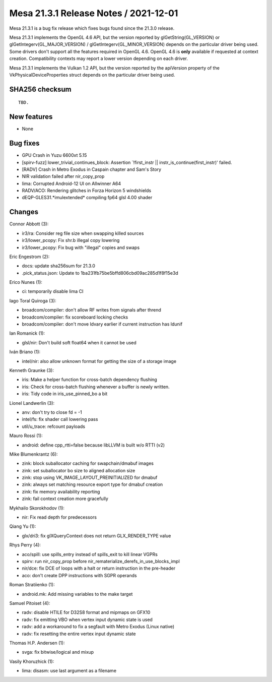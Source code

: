 Mesa 21.3.1 Release Notes / 2021-12-01
======================================

Mesa 21.3.1 is a bug fix release which fixes bugs found since the 21.3.0 release.

Mesa 21.3.1 implements the OpenGL 4.6 API, but the version reported by
glGetString(GL_VERSION) or glGetIntegerv(GL_MAJOR_VERSION) /
glGetIntegerv(GL_MINOR_VERSION) depends on the particular driver being used.
Some drivers don't support all the features required in OpenGL 4.6. OpenGL
4.6 is **only** available if requested at context creation.
Compatibility contexts may report a lower version depending on each driver.

Mesa 21.3.1 implements the Vulkan 1.2 API, but the version reported by
the apiVersion property of the VkPhysicalDeviceProperties struct
depends on the particular driver being used.

SHA256 checksum
---------------

::

    TBD.


New features
------------

- None


Bug fixes
---------

- GPU Crash in Yuzu 6600xt 5.15
- [spirv-fuzz]  lower_trivial_continues_block: Assertion \`!first_instr || instr_is_continue(first_instr)' failed.
- [RADV] Crash in Metro Exodus in Caspain chapter and Sam's Story
- NIR validation failed after nir_copy_prop
- lima: Corrupted Android-12 UI on Allwinner A64
- RADV/ACO: Rendering glitches in Forza Horizon 5 windshields
- dEQP-GLES31.*imulextended* compiling fp64 glsl 4.00 shader


Changes
-------

Connor Abbott (3):

- ir3/ra: Consider reg file size when swapping killed sources
- ir3/lower_pcopy: Fix shr.b illegal copy lowering
- ir3/lower_pcopy: Fix bug with "illegal" copies and swaps

Eric Engestrom (2):

- docs: update sha256sum for 21.3.0
- .pick_status.json: Update to 1ba231fb75be5bffd806cbd09ac285d1f8f15e3d

Erico Nunes (1):

- ci: temporarily disable lima CI

Iago Toral Quiroga (3):

- broadcom/compiler: don't allow RF writes from signals after thrend
- broadcom/compiler: fix scoreboard locking checks
- broadcom/compiler: don't move ldvary earlier if current instruction has ldunif

Ian Romanick (1):

- glsl/nir: Don't build soft float64 when it cannot be used

Iván Briano (1):

- intel/nir: also allow unknown format for getting the size of a storage image

Kenneth Graunke (3):

- iris: Make a helper function for cross-batch dependency flushing
- iris: Check for cross-batch flushing whenever a buffer is newly written.
- iris: Tidy code in iris_use_pinned_bo a bit

Lionel Landwerlin (3):

- anv: don't try to close fd = -1
- intel/fs: fix shader call lowering pass
- util/u_trace: refcount payloads

Mauro Rossi (1):

- android: define cpp_rtti=false because libLLVM is built w/o RTTI (v2)

Mike Blumenkrantz (6):

- zink: block suballocator caching for swapchain/dmabuf images
- zink: set suballocator bo size to aligned allocation size
- zink: stop using VK_IMAGE_LAYOUT_PREINITIALIZED for dmabuf
- zink: always set matching resource export type for dmabuf creation
- zink: fix memory availability reporting
- zink: fail context creation more gracefully

Mykhailo Skorokhodov (1):

- nir: Fix read depth for predecessors

Qiang Yu (1):

- glx/dri3: fix glXQueryContext does not return GLX_RENDER_TYPE value

Rhys Perry (4):

- aco/spill: use spills_entry instead of spills_exit to kill linear VGPRs
- spirv: run nir_copy_prop before nir_rematerialize_derefs_in_use_blocks_impl
- nir/dce: fix DCE of loops with a halt or return instruction in the pre-header
- aco: don't create DPP instructions with SGPR operands

Roman Stratiienko (1):

- android.mk: Add missing variables to the make target

Samuel Pitoiset (4):

- radv: disable HTILE for D32S8 format and mipmaps on GFX10
- radv: fix emitting VBO when vertex input dynamic state is used
- radv: add a workaround to fix a segfault with Metro Exodus (Linux native)
- radv: fix resetting the entire vertex input dynamic state

Thomas H.P. Andersen (1):

- svga: fix bitwise/logical and mixup

Vasily Khoruzhick (1):

- lima: disasm: use last argument as a filename
